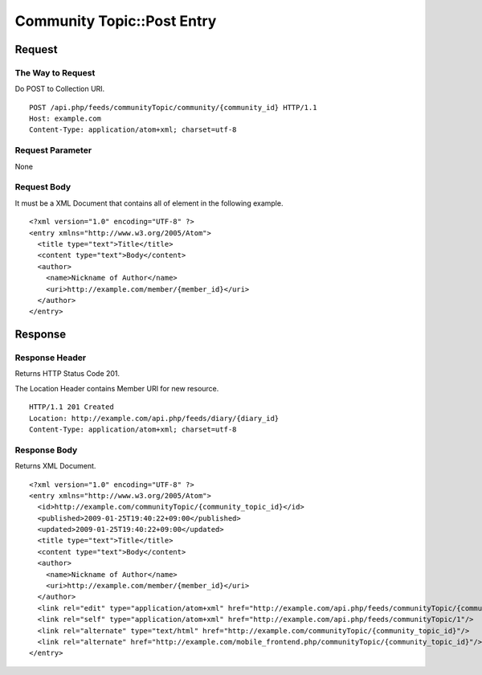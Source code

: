 .. _community_topic_api_post_resource:

===========================
Community Topic::Post Entry
===========================

Request
=======

The Way to Request
------------------

Do POST to Collection URI.

::

  POST /api.php/feeds/communityTopic/community/{community_id} HTTP/1.1
  Host: example.com
  Content-Type: application/atom+xml; charset=utf-8

Request Parameter
-----------------

None

Request Body
------------

It must be a XML Document that contains all of element in the following example.

::

  <?xml version="1.0" encoding="UTF-8" ?>
  <entry xmlns="http://www.w3.org/2005/Atom">
    <title type="text">Title</title>
    <content type="text">Body</content>
    <author>
      <name>Nickname of Author</name>
      <uri>http://example.com/member/{member_id}</uri>
    </author>
  </entry>

Response
========

Response Header
---------------

Returns HTTP Status Code 201.

The Location Header contains Member URI for new resource.

::

  HTTP/1.1 201 Created
  Location: http://example.com/api.php/feeds/diary/{diary_id}
  Content-Type: application/atom+xml; charset=utf-8

Response Body
-------------

Returns XML Document.

::

  <?xml version="1.0" encoding="UTF-8" ?>
  <entry xmlns="http://www.w3.org/2005/Atom">
    <id>http://example.com/communityTopic/{community_topic_id}</id>
    <published>2009-01-25T19:40:22+09:00</published>
    <updated>2009-01-25T19:40:22+09:00</updated>
    <title type="text">Title</title>
    <content type="text">Body</content>
    <author>
      <name>Nickname of Author</name>
      <uri>http://example.com/member/{member_id}</uri>
    </author>
    <link rel="edit" type="application/atom+xml" href="http://example.com/api.php/feeds/communityTopic/{community_topic_id}"/>
    <link rel="self" type="application/atom+xml" href="http://example.com/api.php/feeds/communityTopic/1"/>
    <link rel="alternate" type="text/html" href="http://example.com/communityTopic/{community_topic_id}"/>
    <link rel="alternate" href="http://example.com/mobile_frontend.php/communityTopic/{community_topic_id}"/>
  </entry>
